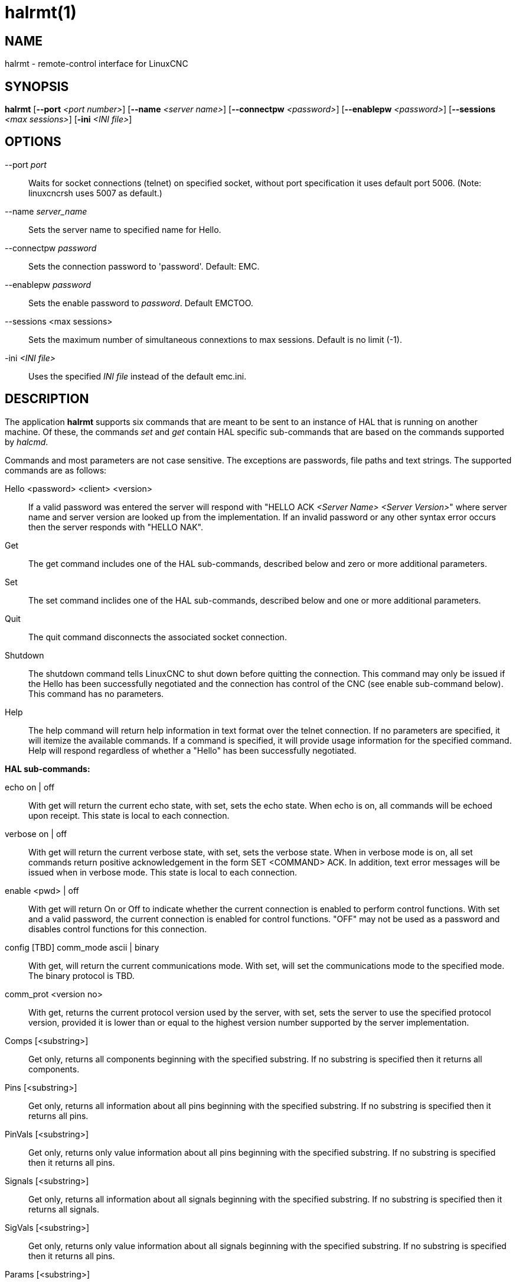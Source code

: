 = halrmt(1)

== NAME

halrmt - remote-control interface for LinuxCNC

== SYNOPSIS

*halrmt* [*--port* _<port number>_] [*--name* _<server name>_] [*--connectpw* _<password>_] [*--enablepw* _<password>_] [*--sessions* _<max sessions>_] [*-ini* _<INI file>_]

== OPTIONS

--port _port_:: Waits for socket connections (telnet) on specified
socket, without port specification it uses default port 5006.
(Note: linuxcncrsh uses 5007 as default.)
--name _server_name_:: Sets the server name to specified name for Hello.
--connectpw _password_:: Sets the connection password to 'password'. Default: EMC.
--enablepw _password_:: Sets the enable password to _password_. Default EMCTOO.
--sessions <max sessions>:: Sets the maximum number of simultaneous connextions to max sessions. Default is no limit (-1).
-ini _<INI file>_:: Uses the specified _INI file_ instead of the default emc.ini.

== DESCRIPTION

The application *halrmt* supports six commands that are meant to be sent
to an instance of HAL that is running on another machine. Of these, the commands _set_ and _get_ contain HAL specific sub-commands that are based
on the commands supported by _halcmd_.

Commands and most parameters are not case sensitive.
The exceptions are passwords, file paths and text strings.
The supported commands are as follows:

Hello <password> <client> <version>::
If a valid password was entered the server will respond with "HELLO ACK
_<Server Name>_ _<Server Version>_" where server name and server version are
looked up from the implementation. If an invalid password or any other
syntax error occurs then the server responds with "HELLO NAK".

Get:: The get command includes one of the HAL sub-commands,
described below and zero or more additional parameters.
Set:: The set command inclides one of the HAL sub-commands,
described below and one or more additional parameters.
Quit:: The quit command disconnects the associated socket connection.
Shutdown:: The shutdown command tells LinuxCNC to shut down
before quitting the connection. This command may only be issued if the
Hello has been successfully negotiated and the connection has control of
the CNC (see enable sub-command below). This command has no parameters.
Help:: The help command will return help information in text format over the
telnet connection. If no parameters are specified, it will itemize the
available commands. If a command is specified, it will provide usage
information for the specified command. Help will respond regardless of
whether a "Hello" has been successfully negotiated.

*HAL sub-commands:*

echo on | off:: With get will return the current echo
state, with set, sets the echo state. When echo is on, all commands will
be echoed upon receipt. This state is local to each connection.

verbose on | off:: With get will return the current verbose state, with set, sets
the verbose state. When in verbose mode is on, all set commands return
positive acknowledgement in the form SET <COMMAND> ACK. In addition,
text error messages will be issued when in verbose mode. This state is
local to each connection.

enable <pwd> | off:: With get will return On or
Off to indicate whether the current connection is enabled to perform
control functions. With set and a valid password, the current connection
is enabled for control functions. "OFF" may not be used as a password
and disables control functions for this connection.

config [TBD] comm_mode ascii | binary:: With get, will return the current
communications mode. With set, will set the communications mode to the
specified mode. The binary protocol is TBD.

comm_prot <version no>:: With get, returns the current protocol version used by the server,
with set, sets the server to use the specified protocol version, provided it is
lower than or equal to the highest version number supported by the server implementation.

Comps [<substring>]::
Get only, returns all components beginning with the specified substring.
If no substring is specified then it returns all components.

Pins [<substring>]::
Get only, returns all information about all pins beginning with the
specified substring. If no substring is specified then it returns all
pins.

PinVals [<substring>]::
Get only, returns only value information about all pins beginning with
the specified substring. If no substring is specified then it returns
all pins.

Signals [<substring>]::
Get only, returns all information about all signals beginning with the
specified substring. If no substring is specified then it returns all
signals.

SigVals [<substring>]::
Get only, returns only value information about all signals beginning
with the specified substring. If no substring is specified then it
returns all pins.

Params [<substring>]::
Get only, returns all information about all parameters beginning with
the specified substring. If no substring is specified then it returns
all parameters.

ParamVals [<substring>]::
Get only, returns only value information about all parameters beginning
with the specified substring. If no substring is specified then it
returns all pins parameters.

Functs [<substring>]::
Get only, returns all information about all functions beginning with the
specified substring. If no substring is specified then it returns all
functions.

Threads::
Get only, returns all information about all functions.

Comp <name>::
Get only, returns the component matching the specified name.

Pin <name>::
Get only, returns all information about the pin matching the specified name.

PinVal <name>::
Get only, returns the value of the pin matching the specified name.

Sig <name>::
Get only, returns all information about the pin matching the specified name.

SigVal <name>::
Get only, returns just the value of the signal matching the specified name.

Param <name>::
Get only, returns all information about the parameter matching the specified name.

ParamVal <name>::
Get only, returns just the value of the parameter matching the specified name.

Funct <name>::
Get only, returns all information about the parameter matching the
specified name.

Thread <name>::
Get only, returns all information about the thread matching the
specified name.

LoadRt <name>::
Set only, loads the real time executable specified by name.

Unload <name>::
Set only, unloads the executable specified by name.

LoadUsr <name>::
Set only, loads the user executable specified by name.

Linkps <pin name> <signal name>::
Set only, links the specified pin to the specified signal.

Linksp <signal name> <pin name>::
Set only, links the specified signal to the specified pin.

Linkpp <pin name 1> <pin name 2>::
Set only, links the pin specified by pin 1 with the pin specified by pin 2.

Net <net list>::
Set only, nets the specified net list.

Unlinkp <pin name 1> <pin name 2>::
Set only, unlinks the specified pins.

Lock

Unlock

NewSig <name> <type>::
Set only, creates the signal specified by name and of type specified by
type.

DelSig <name>::
Set only, deletes the signal specified by name.

SetP <name> <value>::
Set only, sets the parameter specified by name to the value specified by
value.

SetS <name> <value>::
Set only, sets the signal specified by name to the value specified by
value.

AddF <name> <thread> [<parameters>]::
Set only, adds the function specified by name, to the thread specified
by thread, with the optional parameters specified by parameters.

DelF <name>::
Set only, deletes the function specified by name.

Save

Start

Stop

== SEE ALSO

linuxcnc(1)

Much more information about LinuxCNC and HAL is available in the
LinuxCNC and HAL User Manuals, found at /usr/share/doc/LinuxCNC/.

== BUGS

It is not known if this interface currently works.

== AUTHOR

This man page written by Andy Pugh, as part of the LinuxCNC project.

== REPORTING BUGS

Report bugs at https://github.com/LinuxCNC/linuxcnc/issues.

== COPYRIGHT

Copyright © 2020 Andy Pugh.

This is free software; see the source for copying conditions. There is
NO warranty; not even for MERCHANTABILITY or FITNESS FOR A PARTICULAR
PURPOSE.
